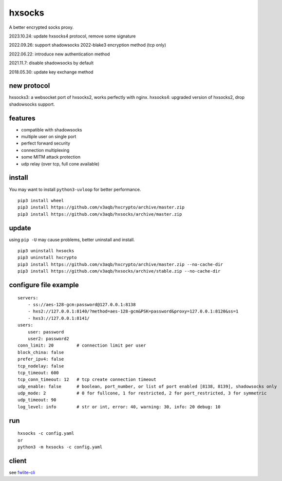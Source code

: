 hxsocks
===============

A better encrypted socks proxy.

2023.10.24: update hxsocks4 protocol, remove some signature

2022.09.26: support shadowsocks 2022-blake3 encryption method (tcp only)

2022.06.22: introduce new authentication method

2021.11.7: disable shadowsocks by default

2018.05.30: update key exchange method

new protocol
--------

hxsocks3: a websocket port of hxsocks2, works perfectly with nginx.
hxsocks4: upgraded version of hxsocks2, drop shadowsocks support.

features
--------

- compatible with shadowsocks
- multiple user on single port
- perfect forward security
- connection multiplexing
- some MITM attack protection
- udp relay (over tcp, full cone available)

install
-------

You may want to install ``python3-uvloop`` for better performance.

::

    pip3 install wheel
    pip3 install https://github.com/v3aqb/hxcrypto/archive/master.zip
    pip3 install https://github.com/v3aqb/hxsocks/archive/master.zip

update
------

using ``pip -U`` may cause problems, better uninstall and install.

::

    pip3 uninstall hxsocks
    pip3 uninstall hxcrypto
    pip3 install https://github.com/v3aqb/hxcrypto/archive/master.zip --no-cache-dir
    pip3 install https://github.com/v3aqb/hxsocks/archive/stable.zip --no-cache-dir

configure file example
----------------------

::

    servers:
        - ss://aes-128-gcm:password@127.0.0.1:8138
        - hxs2://127.0.0.1:8140/?method=aes-128-gcm&PSK=password&proxy=127.0.0.1:8120&ss=1
        - hxs3://127.0.0.1:8141/
    users:
        user: password
        user2: password2
    conn_limit: 20         # connection limit per user
    block_china: false
    prefer_ipv4: false
    tcp_nodelay: false
    tcp_timeout: 600
    tcp_conn_timeout: 12   # tcp create connection timeout
    udp_enable: false      # boolean, port_number, or list of port enabled [8138, 8139], shadowsocks only
    udp_mode: 2            # 0 for fullcone, 1 for restricted, 2 for port_restricted, 3 for symmetric
    udp_timeout: 90
    log_level: info        # str or int, error: 40, warning: 30, info: 20 debug: 10

run
-----

::

    hxsocks -c config.yaml
    or
    python3 -m hxsocks -c config.yaml

client
------

see `fwlite-cli <https://github.com/v3aqb/fwlite-cli/blob/master/fwlite_cli/hxsocks2.py>`_

